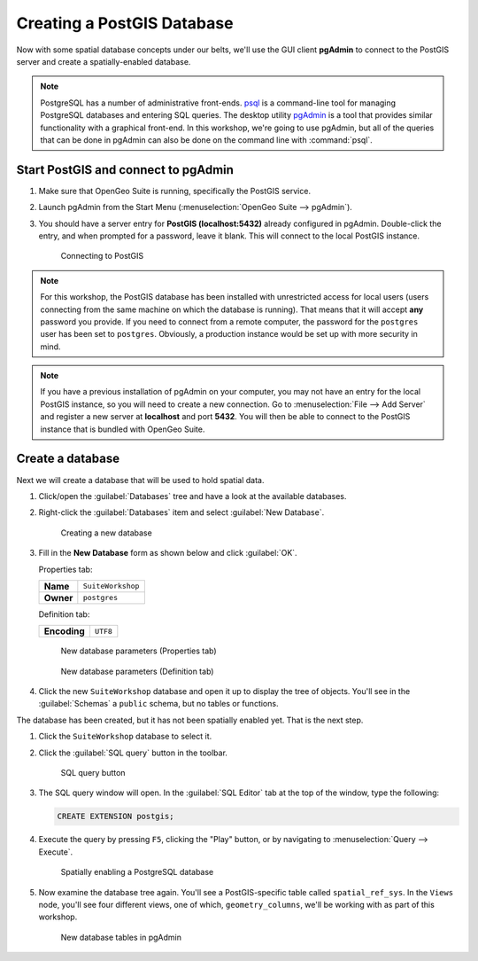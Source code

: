 .. _postgis.createdb:

Creating a PostGIS Database
===========================

Now with some spatial database concepts under our belts, we'll use the GUI client **pgAdmin** to connect to the PostGIS server and create a spatially-enabled database.

.. note:: PostgreSQL has a number of administrative front-ends. `psql <http://www.postgresql.org/docs/9.3/static/app-psql.html>`_ is a command-line tool for managing PostgreSQL databases and entering SQL queries. The desktop utility `pgAdmin <http://www.pgadmin.org/>`_ is a tool that provides similar functionality with a graphical front-end. In this workshop, we're going to use pgAdmin, but all of the queries that can be done in pgAdmin can also be done on the command line with :command:`psql`.

Start PostGIS and connect to pgAdmin
------------------------------------

#. Make sure that OpenGeo Suite is running, specifically the PostGIS service.

#. Launch pgAdmin from the Start Menu (:menuselection:`OpenGeo Suite --> pgAdmin`).
      
#. You should have a server entry for **PostGIS (localhost:5432)** already configured in pgAdmin. Double-click the entry, and when prompted for a password, leave it blank.  This will connect to the local PostGIS instance.

   .. figure:: img/pgadmin_connect.png

      Connecting to PostGIS

.. note:: For this workshop, the PostGIS database has been installed with unrestricted access for local users (users connecting from the same machine on which the database is running). That means that it will accept **any** password you provide. If you need to connect from a remote computer, the password for the ``postgres`` user has been set to ``postgres``.  Obviously, a production instance would be set up with more security in mind.

.. note::  If you have a previous installation of pgAdmin on your computer, you may not have an entry for the local PostGIS instance, so you will need to create a new connection. Go to :menuselection:`File --> Add Server` and register a new server at **localhost** and port **5432**.  You will then be able to connect to the PostGIS instance that is bundled with OpenGeo Suite.

Create a database
-----------------

Next we will create a database that will be used to hold spatial data.

#. Click/open the :guilabel:`Databases` tree and have a look at the available databases.

#. Right-click the :guilabel:`Databases` item and select :guilabel:`New Database`.

   .. figure:: img/pgadmin_newdb.png

      Creating a new database

#. Fill in the **New Database** form as shown below and click :guilabel:`OK`.  

   Properties tab:

   .. list-table::

      * - **Name**
        - ``SuiteWorkshop``
      * - **Owner**
        - ``postgres``
 
   Definition tab:

   .. list-table::

      * - **Encoding**
        - ``UTF8``

   .. figure:: img/pgadmin_newdbvalues1.png

      New database parameters (Properties tab)

   .. figure:: img/pgadmin_newdbvalues2.png

      New database parameters (Definition tab)

#. Click the new ``SuiteWorkshop`` database and open it up to display the tree of objects. You'll see in the :guilabel:`Schemas` a ``public`` schema, but no tables or functions.

The database has been created, but it has not been spatially enabled yet. That is the next step.

#. Click the ``SuiteWorkshop`` database to select it.

#. Click the :guilabel:`SQL query` button in the toolbar.

   .. figure:: img/pgadmin_querybutton.png

      SQL query button

#. The SQL query window will open. In the :guilabel:`SQL Editor` tab at the top of the window, type the following:

   .. code-block:: sql

     CREATE EXTENSION postgis;

#. Execute the query by pressing ``F5``, clicking the "Play" button, or by navigating to :menuselection:`Query --> Execute`.

   .. figure:: img/pgadmin_createextension.png

      Spatially enabling a PostgreSQL database

#. Now examine the database tree again. You'll see a PostGIS-specific table called ``spatial_ref_sys``. In the ``Views`` node, you'll see four different views, one of which, ``geometry_columns``, we'll be working with as part of this workshop.

   .. figure:: img/pgadmin_dbobjects.png

      New database tables in pgAdmin
